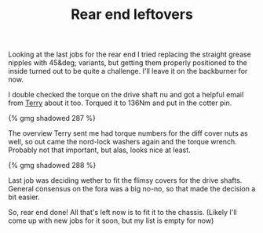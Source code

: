 #+layout: post
#+title: Rear end leftovers
#+tags: cobra rear-suspension
#+status: publish
#+type: post
#+published: true

Looking at the last jobs for the rear end I tried replacing the
straight grease nipples with 45&deg; variants, but getting them
properly positioned to the inside turned out to be quite a
challenge. I'll leave it on the backburner for now.


I double checked the torque on the drive shaft nu and got a helpful
email from [[http://www.cobraclub.com/forum/members/mac-stowt.html][Terry]] about it too. Torqued it to 136Nm and put in the
cotter pin.

#+BEGIN_HTML
{% gmg shadowed 287 %}
#+END_HTML

The overview Terry sent me had torque numbers for the diff cover nuts
as well, so out came the nord-lock washers again and the torque
wrench. Probably not that important, but alas, looks nice at least.

#+BEGIN_HTML
{% gmg shadowed 288 %}
#+END_HTML

Last job was deciding wether to fit the flimsy covers for the drive
shafts. General consensus on the fora was a big no-no, so that made
the decision a bit easier.

So, rear end done! All that's left now is to fit it to the
chassis. (Likely I'll come up with new jobs for it soon, but my list
is empty for now)
